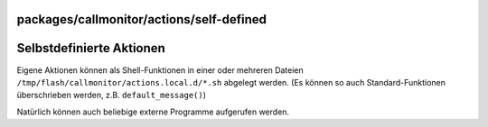 packages/callmonitor/actions/self-defined
=========================================
.. _SelbstdefinierteAktionen:

Selbstdefinierte Aktionen
=========================

Eigene Aktionen können als Shell-Funktionen in einer oder mehreren
Dateien ``/tmp/flash/callmonitor/actions.local.d/*.sh`` abgelegt werden.
(Es können so auch Standard-Funktionen überschrieben werden, z.B.
``default_message()``)

Natürlich können auch beliebige externe Programme aufgerufen werden.
